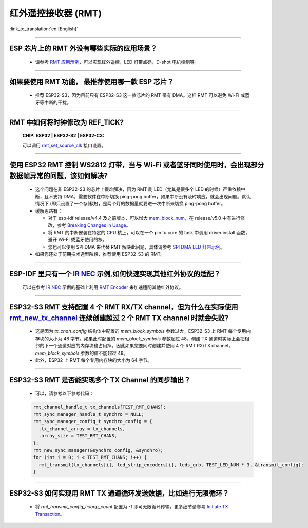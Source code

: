 红外遥控接收器 (RMT)
=========================

:link_to_translation:`en:[English]`

.. raw:: html

   <style>
   body {counter-reset: h2}
     h2 {counter-reset: h3}
     h2:before {counter-increment: h2; content: counter(h2) ". "}
     h3:before {counter-increment: h3; content: counter(h2) "." counter(h3) ". "}
     h2.nocount:before, h3.nocount:before, { content: ""; counter-increment: none }
   </style>

--------------

ESP 芯片上的 RMT 外设有哪些实际的应用场景？
--------------------------------------------------------------------------------------------------------------------------------------------

  - 请参考 `RMT 应用示例 <https://docs.espressif.com/projects/esp-idf/en/latest/esp32s3/api-reference/peripherals/rmt.html>`_，可以实现红外遥控，LED 灯带点亮，D-shot 电机控制等。

--------------

如果要使用 RMT 功能， 最推荐使用哪一款 ESP 芯片？
--------------------------------------------------------------------------------------------------------------------------------------------

  - 推荐 ESP32-S3，因为目前只有 ESP32-S3 这一款芯片的 RMT 带有 DMA。这样 RMT 可以避免 Wi-Fi 或蓝牙等中断的干扰。

--------------

RMT 中如何将时钟修改为 REF_TICK?
---------------------------------------------------------------------------------------------
  :CHIP\: ESP32 | ESP32-S2 | ESP32-C3:

  可以调用 `rmt_set_source_clk <https://docs.espressif.com/projects/esp-idf/en/v4.4.2/esp32/api-reference/peripherals/rmt.html#_CPPv418rmt_set_source_clk13rmt_channel_t16rmt_source_clk_t>`_ 接口设置。

--------------

使用 ESP32 RMT 控制 WS2812 灯带，当与 Wi-Fi 或者蓝牙同时使用时，会出现部分数据帧异常的问题，该如何解决?
----------------------------------------------------------------------------------------------------------

  - 这个问题在非 ESP32-S3 的芯片上很难解决，因为 RMT 刷 LED（尤其是很多个 LED 的时候）严重依赖中断，且不支持 DMA，需要软件在中断切换 ping-pong buffer，如果中断没有及时响应，就会出现问题。默认情况下 (即只设置了一个存储块)，是两个灯的数据量就要进一次中断来切换 ping-pong buffer。
  - 缓解思路有：

    - 对于 esp-idf release/v4.4 及之前版本，可以增大 `mem_block_num <https://docs.espressif.com/projects/esp-idf/en/v4.4.1/esp32/api-reference/peripherals/rmt.html#_CPPv4N12rmt_config_t13mem_block_numE>`_，在 release/v5.0 中有进行修改，参考 `Breaking Changes in Usage <https://docs.espressif.com/projects/esp-idf/zh_CN/latest/esp32/migration-guides/release-5.x/5.0/peripherals.html#id13>`_。
    - 将 RMT 的中断安装在特定的 CPU 核上，可以在一个 pin to core 的 task 中调用 driver install 函数，避开 Wi-Fi 或蓝牙使用的核。
    - 您也可以使用 SPI DMA 来代替 RMT 解决此问题，具体请参考 `SPI DMA LED 灯带示例 <https://github.com/espressif/esp-iot-solution/blob/master/components/led/lightbulb_driver/drivers/ws2812/ws2812.c#L99>`_。
  
  - 如果您还处于前期技术选型阶段，推荐使用 ESP32-S3 的 RMT。

--------------

ESP-IDF 里只有一个 `IR NEC <https://github.com/espressif/esp-idf/tree/master/examples/peripherals/rmt/ir_nec_transceiver>`_ 示例,如何快速实现其他红外协议的适配？
-----------------------------------------------------------------------------------------------------------------------------------------------------------------------------------

  可以在参考 `IR NEC <https://github.com/espressif/esp-idf/tree/master/examples/peripherals/rmt/ir_nec_transceiver>`_ 示例的基础上利用 `RMT Encoder <https://docs.espressif.com/projects/esp-idf/en/latest/esp32/api-reference/peripherals/rmt.html#rmt-encoder>`_ 来加速适配其他红外协议。

--------------

ESP32-S3 RMT 支持配置 4 个 RMT RX/TX channel，但为什么在实际使用 `rmt_new_tx_channel <https://docs.espressif.com/projects/esp-idf/en/latest/esp32s3/api-reference/peripherals/rmt.html#_CPPv418rmt_new_tx_channelPK23rmt_tx_channel_config_tP20rmt_channel_handle_t>`_ 连续创建超过 2 个 RMT TX channel 时就会失败?
----------------------------------------------------------------------------------------------------------------------------------------------------------------------------------------------------------------------------------------------------------------------------------------------------------------------------------------------------------------------------------------------------------------------------------

  - 这是因为 `tx_chan_config` 结构体中配置的 `mem_block_symbols` 参数过大，ESP32-S3 上 RMT 每个专用内存块的大小为 48 字节。如果此时配置的 `mem_block_symbols` 参数超过 48，创建 TX 通道时实际上会把相邻的下一个通道对应的内存块也占用掉。因此如果您要同时创建并使用 4 个 RMT RX/TX channel，`mem_block_symbols` 参数的值不能超过 48。
  - 此外，ESP32 上 RMT 每个专用内存块的大小为 64 字节。

--------------

ESP32-S3 RMT 是否能实现多个 TX Channel 的同步输出？
--------------------------------------------------------------------------------------------------------------------------------------------

  - 可以，请参考以下参考代码：

  .. code-block:: c

    rmt_channel_handle_t tx_channels[TEST_RMT_CHANS];
    rmt_sync_manager_handle_t synchro = NULL;
    rmt_sync_manager_config_t synchro_config = {
      .tx_channel_array = tx_channels,
      .array_size = TEST_RMT_CHANS,
    };
    rmt_new_sync_manager(&synchro_config, &synchro);
    for (int i = 0; i < TEST_RMT_CHANS; i++) {
      rmt_transmit(tx_channels[i], led_strip_encoders[i], leds_grb, TEST_LED_NUM * 3, &transmit_config);
    }

--------------

ESP32-S3 如何实现用 RMT TX 通道循环发送数据，比如进行无限循环？
-----------------------------------------------------------------------------------------------------------------------------------------------------------------------------------

  - 将 `rmt_transmit_config_t::loop_count` 配置为 -1 即可无限循环传输，更多细节请参考 `Initiate TX Transaction <https://docs.espressif.com/projects/esp-idf/en/latest/esp32s3/api-reference/peripherals/rmt.html#initiate-tx-transaction>`_。
